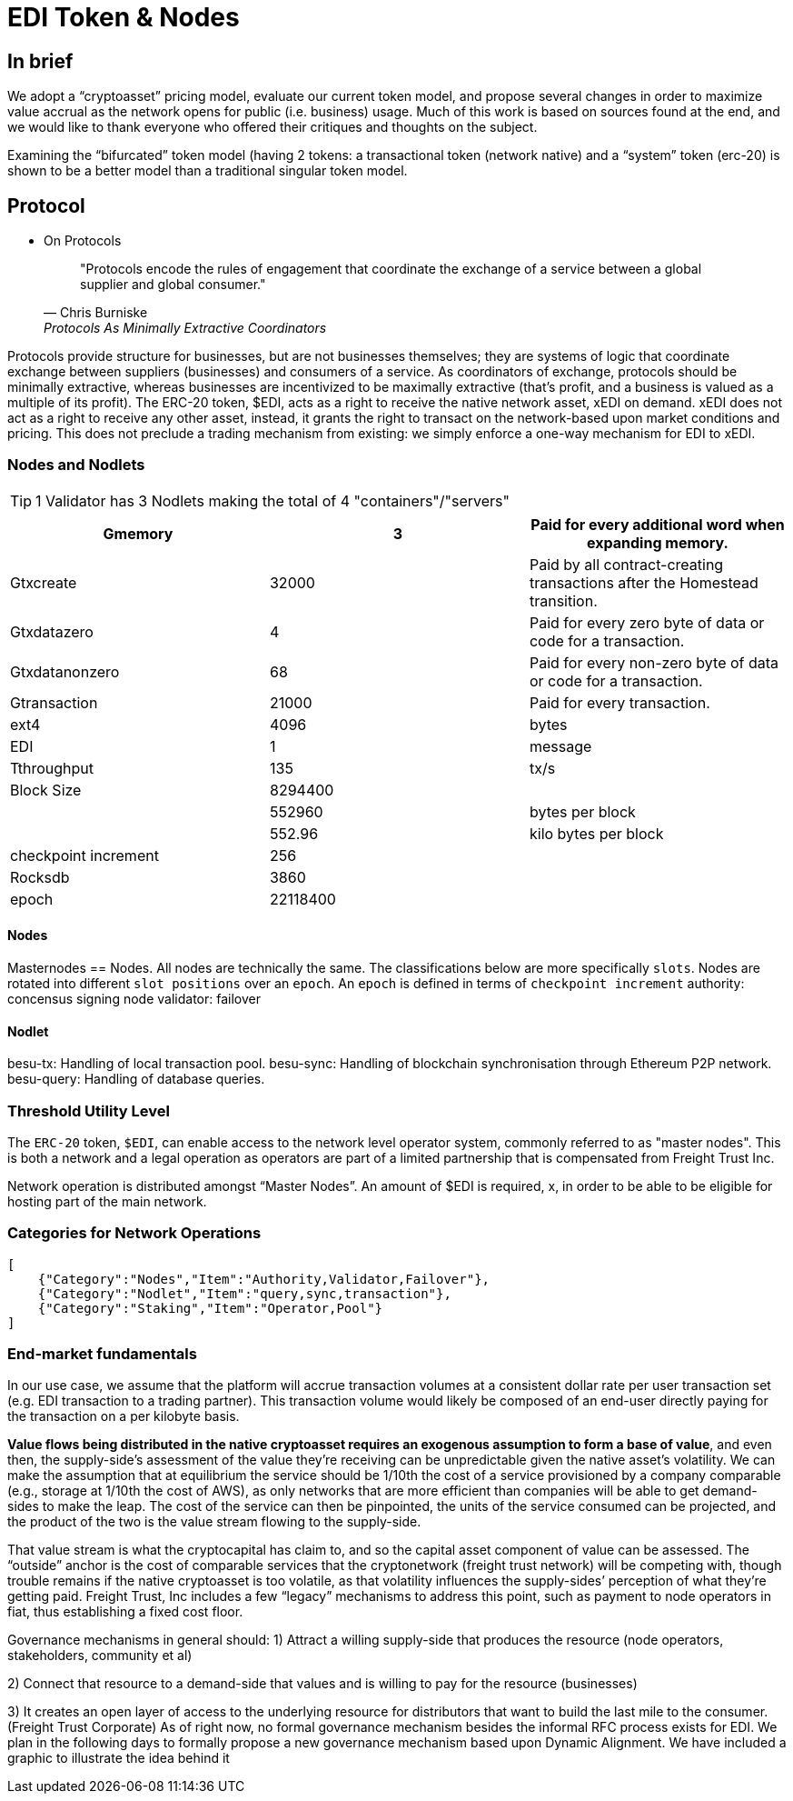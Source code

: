 = EDI Token & Nodes
:idprefix:
:idseparator: -
:!example-caption:
:!table-caption:
:page-pagination:

:doctype: book

== In brief

We adopt a “cryptoasset” pricing model, evaluate our current token model, and propose several changes in order to maximize value accrual as the network opens for public (i.e. business) usage. Much of this work is based on sources found at the end, and we would like to thank everyone who offered their critiques and thoughts on the subject.

Examining the “bifurcated” token model (having 2 tokens: a transactional token (network native) and a “system” token (erc-20) is shown to be a better model than a traditional singular token model.

== Protocol


* On Protocols
+
[quote,"Chris Burniske","Protocols As Minimally Extractive Coordinators"]
"Protocols encode the rules of engagement that coordinate the exchange of a service between a global supplier and global consumer."

Protocols provide structure for businesses, but are not businesses themselves; they are systems of logic that coordinate exchange between suppliers (businesses) and consumers of a service. As coordinators of exchange, protocols should be minimally extractive, whereas businesses are incentivized to be maximally extractive (that’s profit, and a business is valued as a multiple of its profit).
The ERC-20 token, $EDI, acts as a right to receive the native network asset, xEDI on demand. xEDI does not act as a right to receive any other asset, instead, it grants the right to transact on the network-based upon market conditions and pricing. This does not preclude a trading mechanism from existing: we simply enforce a one-way mechanism for EDI to xEDI.

=== Nodes and Nodlets

[TIP]
====
1 Validator has 3 Nodlets making the total of 4 "containers"/"servers"
====

[%header, format=csv]
|===
Gmemory ,3,Paid for every additional word when expanding memory.
Gtxcreate,32000,Paid by all contract-creating transactions after the Homestead transition.
Gtxdatazero,4,Paid for every zero byte of data or code for a transaction.
Gtxdatanonzero ,68,Paid for every non-zero byte of data or code for a transaction.
Gtransaction ,21000,Paid for every transaction.
ext4,4096,bytes
EDI,1,message
Tthroughput,135,tx/s
Block Size,8294400,
,552960,bytes per block
,552.96,kilo bytes per block
checkpoint increment,256,
Rocksdb,3860,
epoch,22118400,
|===

==== Nodes

Masternodes == Nodes. All nodes are technically the same. The classifications below are more specifically `slots`. Nodes are rotated into different `slot positions` over an `epoch`. An `epoch` is defined in terms of `checkpoint increment`
authority: concensus signing node
validator:
failover

==== Nodlet

besu-tx: Handling of local transaction pool.
besu-sync: Handling of blockchain synchronisation through Ethereum P2P network.
besu-query: Handling of database queries.

=== Threshold Utility Level

The `ERC-20` token, `$EDI`, can enable access to the network level operator system, commonly referred to as "master nodes". This is both a network and a legal operation as operators are part of a limited partnership that is compensated from Freight Trust Inc.

Network operation is distributed amongst “Master Nodes”. An amount of $EDI is required, x, in order to be able to be eligible for hosting part of the main network.

=== Categories for Network Operations

[source, json]
----
[
    {"Category":"Nodes","Item":"Authority,Validator,Failover"},
    {"Category":"Nodlet","Item":"query,sync,transaction"},
    {"Category":"Staking","Item":"Operator,Pool"}
]
----


=== End-market fundamentals

In our use case, we assume that the platform will accrue transaction volumes at a consistent dollar rate per user transaction set (e.g. EDI transaction to a trading partner). This transaction volume would likely be composed of an end-user directly paying for the transaction on a per kilobyte basis.

**Value flows being distributed in the native cryptoasset requires an exogenous assumption to form a base of value**, and even then, the supply-side’s assessment of the value they’re receiving can be unpredictable given the native asset’s volatility. We can make the assumption that at equilibrium the service should be 1/10th the cost of a service provisioned by a company comparable (e.g., storage at 1/10th the cost of AWS), as only networks that are more efficient than companies will be able to get demand-sides to make the leap. The cost of the service can then be pinpointed, the units of the service consumed can be projected, and the product of the two is the value stream flowing to the supply-side.

That value stream is what the cryptocapital has claim to, and so the capital asset component of value can be assessed. The “outside” anchor is the cost of comparable services that the cryptonetwork (freight trust network) will be competing with, though trouble remains if the native cryptoasset is too volatile, as that volatility influences the supply-sides’ perception of what they’re getting paid. Freight Trust, Inc includes a few “legacy” mechanisms to address this point, such as payment to node operators in fiat, thus establishing a fixed cost floor.

Governance mechanisms in general should:
1) Attract a willing supply-side that produces the resource (node operators, stakeholders, community et al)

2) Connect that resource to a demand-side that values and is willing to pay for the resource (businesses)

3) It creates an open layer of access to the underlying resource for distributors that want to build the last mile to the consumer. (Freight Trust Corporate)
As of right now, no formal governance mechanism besides the informal RFC process exists for EDI. We plan in the following days to formally propose a new governance mechanism based upon Dynamic Alignment. We have included a graphic to illustrate the idea behind it
